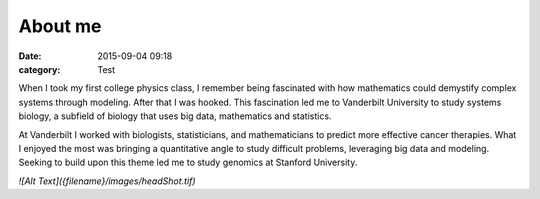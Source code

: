 About me
##########

:date: 2015-09-04 09:18
:category: Test

When I took my first college physics class, I remember being fascinated with how mathematics could demystify complex systems through modeling. After that I was hooked. This fascination led me to Vanderbilt University to study systems biology, a subfield of biology that uses big data, mathematics and statistics.

At Vanderbilt I worked with biologists, statisticians, and mathematicians to predict more effective cancer therapies. What I enjoyed the most was bringing a quantitative angle to study difficult problems, leveraging big data and modeling. Seeking to build upon this theme led me to study genomics at Stanford University.

`![Alt Text]({filename}/images/headShot.tif)`
